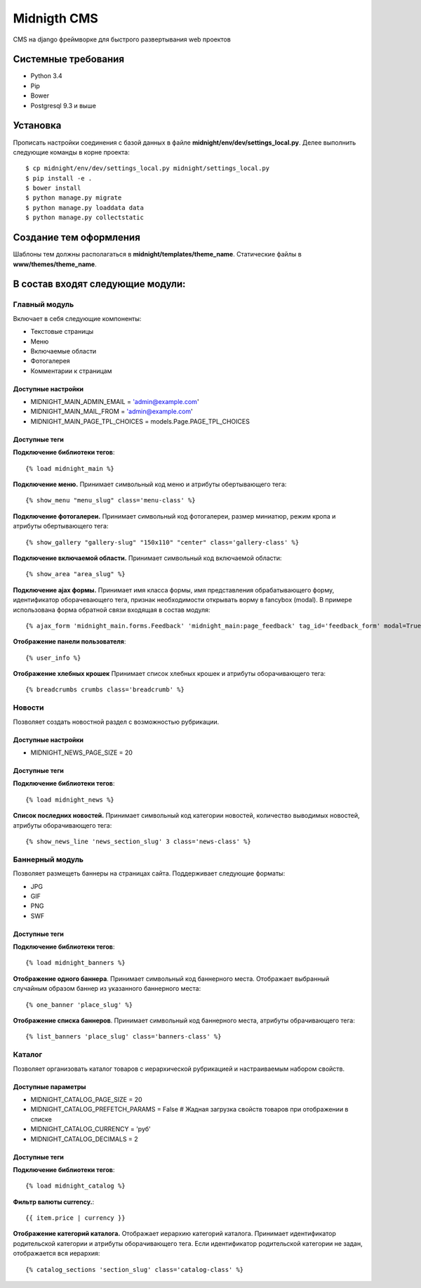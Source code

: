 ============
Midnigth CMS
============

CMS на django фреймворке для быстрого развертывания web проектов

Системные требования
====================

* Python 3.4
* Pip
* Bower
* Postgresql 9.3 и выше

Установка
=========

Прописать настройки соединения с базой данных в файле **midnight/env/dev/settings_local.py**.
Делее выполнить следующие команды в корне проекта::

    $ cp midnight/env/dev/settings_local.py midnight/settings_local.py
    $ pip install -e .
    $ bower install
    $ python manage.py migrate
    $ python manage.py loaddata data
    $ python manage.py collectstatic

Создание тем оформления
=======================

Шаблоны тем должны располагаться в **midnight/templates/theme_name**. Статические файлы в **www/themes/theme_name**.

В состав входят следующие модули:
=================================

Главный модуль
--------------

Включает в себя следующие компоненты:

* Текстовые страницы
* Меню
* Включаемые области
* Фотогалерея
* Комментарии к страницам

Доступные настройки
~~~~~~~~~~~~~~~~~~~

* MIDNIGHT_MAIN_ADMIN_EMAIL = 'admin@example.com'
* MIDNIGHT_MAIN_MAIL_FROM = 'admin@example.com'
* MIDNIGHT_MAIN_PAGE_TPL_CHOICES = models.Page.PAGE_TPL_CHOICES

Доступные теги
~~~~~~~~~~~~~~

**Подключение библиотеки тегов**::

    {% load midnight_main %}

**Подключение меню.** Принимает символьный код меню и атрибуты обертывающего тега::

    {% show_menu "menu_slug" class='menu-class' %}

**Подключение фотогалереи.** Принимает символьный код фотогалереи, размер миниатюр, режим кропа и атрибуты обертывающего тега::

    {% show_gallery "gallery-slug" "150x110" "center" class='gallery-class' %}

**Подключение включаемой области.** Принимает символьный код включаемой области::

    {% show_area "area_slug" %}

**Подключение ajax формы.** Принимает имя класса формы, имя представления обрабатывающего форму, 
идентификатор оборачевающего тега, признак необходимости открывать ворму в fancybox (modal). 
В примере использована форма обратной связи входящая в состав модуля::

    {% ajax_form 'midnight_main.forms.Feedback' 'midnight_main:page_feedback' tag_id='feedback_form' modal=True %}

**Отображение панели пользователя**::

    {% user_info %}

**Отображение хлебных крошек** Принимает список хлебных крошек и атрибуты оборачивающего тега::

    {% breadcrumbs crumbs class='breadcrumb' %}

Новости
-------

Позволяет создать новостной раздел с возможностью рубрикации.

Доступные настройки
~~~~~~~~~~~~~~~~~~~

* MIDNIGHT_NEWS_PAGE_SIZE = 20

Доступные теги
~~~~~~~~~~~~~~

**Подключение библиотеки тегов**::

    {% load midnight_news %}

**Список последних новостей.** Принимает символьный код категории новостей, количество выводимых новостей, атрибуты оборачивающего тега::

    {% show_news_line 'news_section_slug' 3 class='news-class' %}

Баннерный модуль
----------------

Позволяет размещеть баннеры на страницах сайта. Поддерживает следующие форматы:

* JPG
* GIF
* PNG
* SWF

Доступные теги
~~~~~~~~~~~~~~

**Подключение библиотеки тегов**::

    {% load midnight_banners %}

**Отображение одного баннера**. Принимает символьный код баннерного места. Отображает выбранный случайным образом баннер из указанного баннерного места::

    {% one_banner 'place_slug' %}

**Отображение списка баннеров**. Принимает символьный код баннерного места, атрибуты обрачивающего тега::

    {% list_banners 'place_slug' class='banners-class' %}

Каталог
-------

Позволяет организовать каталог товаров с иерархической рубрикацией и настраиваемым набором свойств.

Доступные параметры
~~~~~~~~~~~~~~~~~~~

* MIDNIGHT_CATALOG_PAGE_SIZE = 20
* MIDNIGHT_CATALOG_PREFETCH_PARAMS = False # Жадная загрузка свойств товаров при отображении в списке
* MIDNIGHT_CATALOG_CURRENCY = 'руб'
* MIDNIGHT_CATALOG_DECIMALS = 2

Доступные теги
~~~~~~~~~~~~~~

**Подключение библиотеки тегов**::

    {% load midnight_catalog %}

**Фильтр валюты currency.**::
 
    {{ item.price | currency }}

**Отображение категорий каталога.** Отображает иерархию категорий каталога. Принимает идентификатор родительской категории и атрибуты оборачивающего тега.
Если идентификатор родительской категории не задан, отображается вся иерархия::

    {% catalog_sections 'section_slug' class='catalog-class' %}


